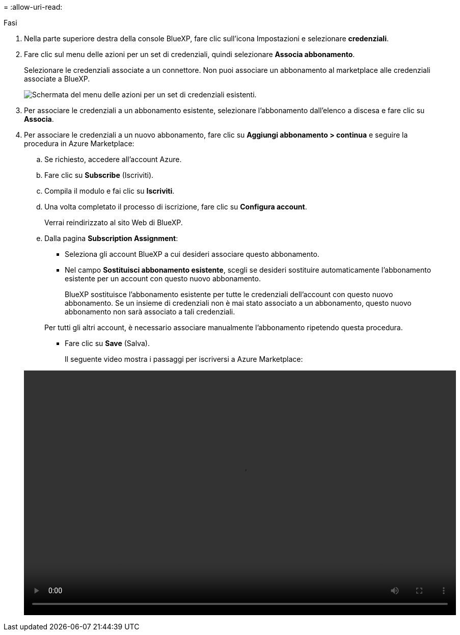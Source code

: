 = 
:allow-uri-read: 


.Fasi
. Nella parte superiore destra della console BlueXP, fare clic sull'icona Impostazioni e selezionare *credenziali*.
. Fare clic sul menu delle azioni per un set di credenziali, quindi selezionare *Associa abbonamento*.
+
Selezionare le credenziali associate a un connettore. Non puoi associare un abbonamento al marketplace alle credenziali associate a BlueXP.

+
image:screenshot_azure_add_subscription.png["Schermata del menu delle azioni per un set di credenziali esistenti."]

. Per associare le credenziali a un abbonamento esistente, selezionare l'abbonamento dall'elenco a discesa e fare clic su *Associa*.
. Per associare le credenziali a un nuovo abbonamento, fare clic su *Aggiungi abbonamento > continua* e seguire la procedura in Azure Marketplace:
+
.. Se richiesto, accedere all'account Azure.
.. Fare clic su *Subscribe* (Iscriviti).
.. Compila il modulo e fai clic su *Iscriviti*.
.. Una volta completato il processo di iscrizione, fare clic su *Configura account*.
+
Verrai reindirizzato al sito Web di BlueXP.

.. Dalla pagina *Subscription Assignment*:
+
*** Seleziona gli account BlueXP a cui desideri associare questo abbonamento.
*** Nel campo *Sostituisci abbonamento esistente*, scegli se desideri sostituire automaticamente l'abbonamento esistente per un account con questo nuovo abbonamento.
+
BlueXP sostituisce l'abbonamento esistente per tutte le credenziali dell'account con questo nuovo abbonamento. Se un insieme di credenziali non è mai stato associato a un abbonamento, questo nuovo abbonamento non sarà associato a tali credenziali.

+
Per tutti gli altri account, è necessario associare manualmente l'abbonamento ripetendo questa procedura.

*** Fare clic su *Save* (Salva).
+
Il seguente video mostra i passaggi per iscriversi a Azure Marketplace:

+
video::video_subscribing_azure.mp4[width=848,height=480]





